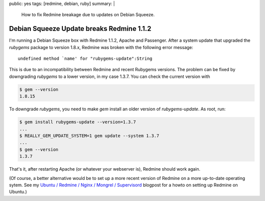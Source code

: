 public: yes
tags: [redmine, debian, ruby]
summary: |
    How to fix Redmine breakage due to updates on Debian Squeeze.

Debian Squeeze Update breaks Redmine 1.1.2
==========================================

I'm running a Debian Squeeze box with Redmine 1.1.2, Apache and Passenger. After
a system update that upgraded the `rubygems` package to version 1.8.x, Redmine
was broken with the following error message::

    undefined method `name' for "rubygems-update":String

This is due to an incompatibility between Redmine and recent Rubygems versions.
The problem can be fixed by downgrading `rubygems` to a lower version, in my
case 1.3.7. You can check the current version with

.. sourcecode:: bash

    $ gem --version
    1.8.15

To downgrade `rubygems`, you need to make `gem` install an older version of
`rubygems-update`. As root, run:

.. sourcecode:: bash

    $ gem install rubygems-update --version=1.3.7
    ...
    $ REALLY_GEM_UPDATE_SYSTEM=1 gem update --system 1.3.7
    ...
    $ gem --version
    1.3.7

That's it, after restarting Apache (or whatever your webserver is), Redmine
should work again.

(Of course, a better alternative would be to set up a more recent version of
Redmine on a more up-to-date operating sytem. See my
`Ubuntu / Redmine / Nginx / Mongrel / Supervisord
</2012/2/21/ubuntu-redmine-nginx-mongrel-supervisord/>`_
blogpost for a howto on setting up Redmine on Ubuntu.)
